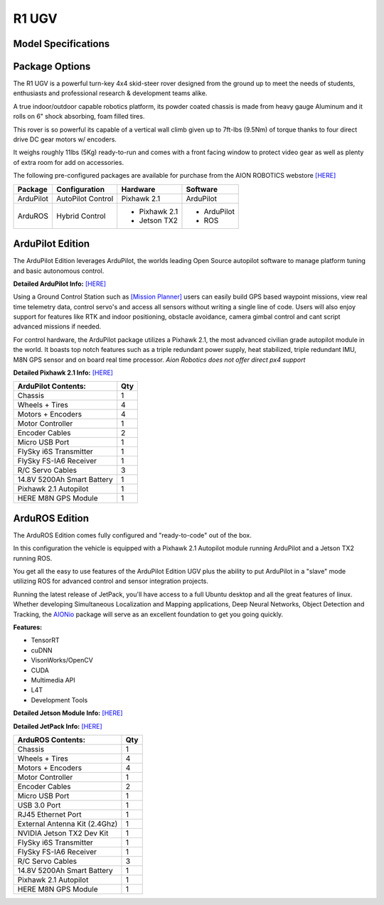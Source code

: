 ======
R1 UGV
======

Model Specifications
--------------------

.. image:: ../images/Aion-Robotics-R1-Gravel-Anamorphic-Flare-Front-25.jpg
    :width: 800
.. image:: ../images/R1Features.jpg
    :width: 800

.. image:: ../images/r1-specs-inch.PNG
    :width: 330
.. image:: ../images/r1-specs-cm.PNG
    :width: 330




Package Options
---------------

The R1 UGV is a powerful turn-key 4x4 skid-steer rover designed from the ground up to meet the needs of students, enthusiasts and professional research & development teams alike.

A true indoor/outdoor capable robotics platform, its powder coated chassis is made from heavy gauge Aluminum and it rolls on 6" shock absorbing, foam filled tires.

This rover is so powerful its capable of a vertical wall climb given up to 7ft-lbs (9.5Nm) of torque thanks to four direct drive DC gear motors w/ encoders.

It weighs roughly 11lbs (5Kg) ready-to-run and comes with a front facing window to protect video gear as well as plenty of extra room for add on accessories.

The following pre-configured packages are available for purchase from the AION ROBOTICS webstore  `[HERE] <https://www.aionrobotics.com/products/>`_


.. tabularcolumns:: |c|c|c|

+-----------+-------------------+-------------------+-------------+
|Package    | Configuration     | Hardware          | Software    |
+===========+===================+===================+=============+
| ArduPilot | AutoPilot Control | Pixhawk 2.1       | ArduPilot   |
+-----------+-------------------+-------------------+-------------+
| ArduROS   | Hybrid Control    | - Pixhawk 2.1     | - ArduPilot |
|           |                   | - Jetson TX2      | - ROS       |
+-----------+-------------------+-------------------+-------------+


ArduPilot Edition
-----------------

The ArduPilot Edition leverages ArduPilot, the worlds leading Open Source autopilot software to manage platform tuning and basic autonomous control.

**Detailed ArduPilot Info:** `[HERE] <http://ardupilot.org/rover/index.html>`_

Using a Ground Control Station such as `[Mission Planner] <http://ardupilot.org/planner/>`_ users can easily build GPS based waypoint missions, view real time telemetry data, control servo's and access all sensors without writing a single line of code. Users will also enjoy support for features like RTK and indoor positioning, obstacle avoidance, camera gimbal control and cant script advanced missions if needed.

For control hardware, the ArduPilot package utilizes a Pixhawk 2.1, the most advanced civilian grade autopilot module in the world. It boasts top notch features such as a triple redundant power supply, heat stabilized, triple redundant IMU, M8N GPS sensor and on board real time processor. *Aion Robotics does not offer direct px4 support*

**Detailed Pixhawk 2.1 Info:** `[HERE] <http://www.hex.aero/?page_id=317>`_

.. tabularcolumns:: |c|c|c|

+---------------------------+---+
| ArduPilot Contents:       |Qty|
+===========================+===+
| Chassis                   | 1 |
+---------------------------+---+
| Wheels + Tires            | 4 |
+---------------------------+---+
| Motors + Encoders         | 4 |
+---------------------------+---+
|Motor Controller           | 1 |
+---------------------------+---+
|Encoder Cables             | 2 |
+---------------------------+---+
|Micro USB Port             | 1 |
+---------------------------+---+
|FlySky i6S Transmitter     | 1 |
+---------------------------+---+
|FlySky FS-IA6 Receiver     | 1 |
+---------------------------+---+
|R/C Servo Cables           | 3 |
+---------------------------+---+
|14.8V 5200Ah Smart Battery | 1 |
+---------------------------+---+
|Pixhawk 2.1 Autopilot      | 1 |
+---------------------------+---+
|HERE M8N GPS Module        | 1 |
+---------------------------+---+


ArduROS Edition
---------------

The ArduROS Edition comes fully configured and "ready-to-code" out of the box.

In this configuration the vehicle is equipped with a Pixhawk 2.1 Autopilot module running ArduPilot and a Jetson TX2 running ROS.

You get all the easy to use features of the ArduPilot Edition UGV plus the ability to put ArduPilot in a "slave" mode utilizing ROS for advanced control and sensor integration projects.

Running the latest release of JetPack, you'll have access to a full Ubuntu desktop and all the great features of linux. Whether developing Simultaneous Localization and Mapping applications, Deep Neural Networks, Object Detection and Tracking, the `AIONio <https://docs.aionrobotics.com/en/dev_branch/aionio.html>`_ package will serve as an excellent foundation to get you going quickly.

**Features:**

- TensorRT

- cuDNN

- VisonWorks/OpenCV

- CUDA

- Multimedia API

- L4T

- Development Tools

**Detailed Jetson Module Info:** `[HERE] <https://www.nvidia.com/en-us/autonomous-machines/embedded-systems/>`_

**Detailed JetPack Info:** `[HERE] <https://developer.nvidia.com/embedded-computing>`_

.. tabularcolumns:: |c|c|c|

+------------------------------+---+
|ArduROS Contents:             |Qty|
+==============================+===+
| Chassis                      | 1 |
+------------------------------+---+
| Wheels + Tires               | 4 |
+------------------------------+---+
| Motors + Encoders            | 4 |
+------------------------------+---+
|Motor Controller              | 1 |
+------------------------------+---+
|Encoder Cables                | 2 |
+------------------------------+---+
|Micro USB Port                | 1 |
+------------------------------+---+
|USB 3.0 Port                  | 1 |
+------------------------------+---+
|RJ45 Ethernet Port            | 1 |
+------------------------------+---+
|External Antenna Kit (2.4Ghz) | 1 |
+------------------------------+---+
|NVIDIA Jetson TX2 Dev Kit     | 1 |
+------------------------------+---+
|FlySky i6S Transmitter        | 1 |
+------------------------------+---+
|FlySky FS-IA6 Receiver        | 1 |
+------------------------------+---+
|R/C Servo Cables              | 3 |
+------------------------------+---+
|14.8V 5200Ah Smart Battery    | 1 |
+------------------------------+---+
|Pixhawk 2.1 Autopilot         | 1 |
+------------------------------+---+
|HERE M8N GPS Module           | 1 |
+------------------------------+---+
